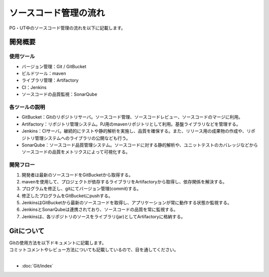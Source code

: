 ======================
ソースコード管理の流れ
======================

PG・UT中のソースコード管理の流れを以下に記載します。

.. image:: img/all.png

開発概要
========

使用ツール
----------------------

- バージョン管理：Git / GitBucket
- ビルドツール：maven
- ライブラリ管理：Artifactory
- CI：Jenkins
- ソースコードの品質監視：SonarQube

各ツールの説明
----------------------

- GitBucket：Gitのリポジトリサーバ。ソースコード管理、ソースコードレビュー、ソースコードのマージに利用。
- Artifactory：リポジトリ管理システム。PJ用のmavenリポジトリとして利用。基盤ライブラリなどを管理する。
- Jenkins：CIサーバ。継続的にテストや静的解析を実施し、品質を確保する。また、リリース用の成果物の作成や、リポジトリ管理システムへのライブラリの公開なども行う。
- SonarQube：ソースコード品質管理システム。ソースコードに対する静的解析や、ユニットテストのカバレッジなどからソースコードの品質をメトリクスによって可視化する。

開発フロー
----------------------

1. 開発者は最新のソースコードをGitBucketから取得する。
2. mavenを使用して、プロジェクトが依存するライブラリをArtifactoryから取得し、依存関係を解決する。
3. プログラムを修正し、gitにてバージョン管理(commit)する。
4. 修正したプログラムをGitBucketにpushする。
5. JenkinsはGitBucketから最新のソースコードを取得し、アプリケーションが常に動作する状態か監視する。
6. JenkinsとSonarQubeは連携されており、ソースコードの品質を常に監視する。
7. Jenkinsは、各リポジトリのソースをライブラリ(jar)としてArtifactoryに格納する。


Gitについて
===========

| Gitの使用方法を以下ドキュメントに記載します。
| コミットコメントやレビュー方法についても記載しているので、目を通してください。
|

* :doc:`Git/index`
